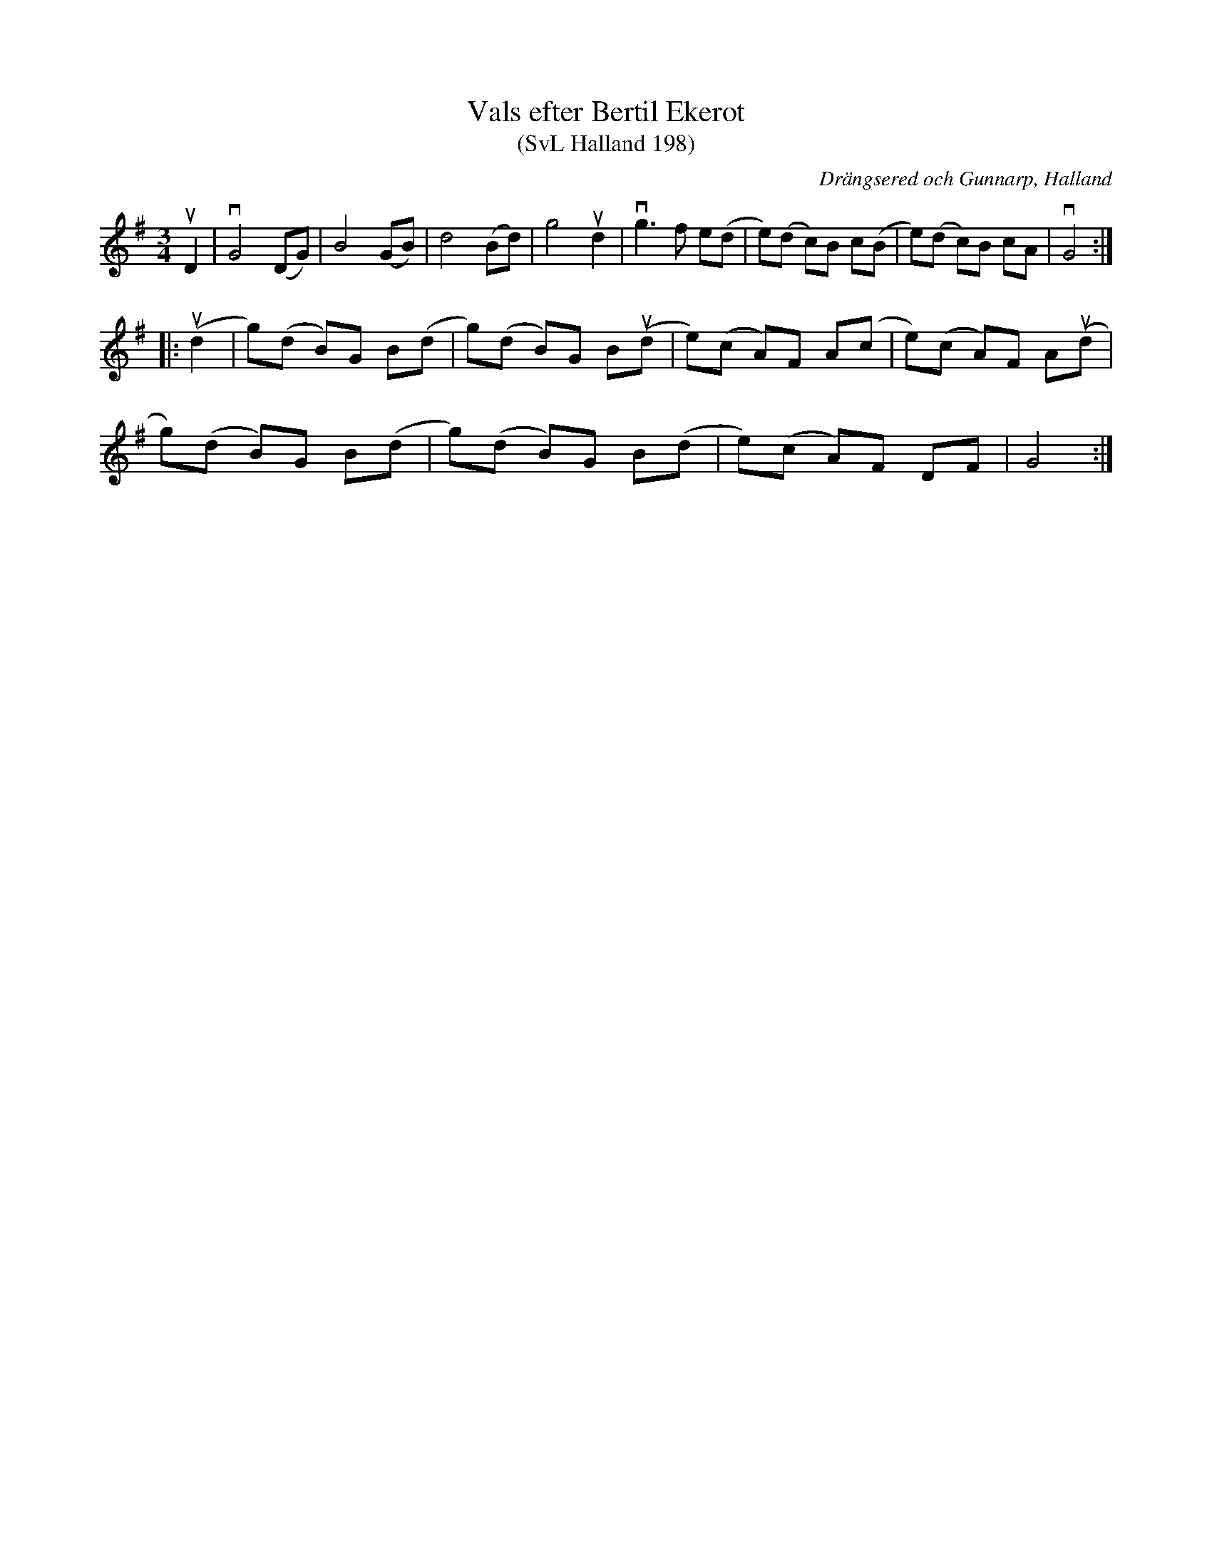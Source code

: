%%abc-charset utf-8

X:198
T:Vals efter Bertil Ekerot
T:(SvL Halland 198)
R:Vals
O:Drängsered och Gunnarp, Halland
S:Bertil Ekerot
S:Johannes Erlanson
B:Svenska Låtar Halland
M:3/4
L:1/8
K:G
uD2|vG4 (DG)|B4 (GB)|d4 (Bd)|g4 ud2|vg3 f e(d|e)(d c)B c(B|e)(d c)B cA|vG4:|
|:(ud2|g)(d B)G B(d|g)(d B)G B(ud|e)(c A)F A(c|e)(c A)F A(ud|
g)(d B)G B(d|g)(d B)G B(d|e)(c A)F DF|G4:|

